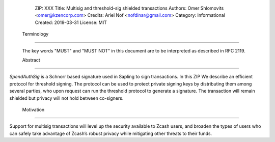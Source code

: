   ZIP: XXX
  Title: Multisig and threshold-sig shielded transactions 
  Authors: Omer Shlomovits <omer@kzencorp.com>
  Credits: Ariel Nof <nofdinar@gmail.com>
  Category: Informational 
  Created: 2019-03-31
  License: MIT


 Terminology
===========

 The key words "MUST" and "MUST NOT" in this document are to be interpreted as described in RFC 2119.

 Abstract
========

`SpendAuthSig` is a Schnorr based signature used in Sapling to sign transactions.
In this ZIP We describe an efficient protocol for threshold signing. The protocol can be used
to protect private signing keys by distributing them among several parties, who upon request
can run the threshold protocol to generate a signature. The transaction will remain shielded but privacy will not hold between co-signers.  

 Motivation
==========

Support for multisig transactions will level up the security available to Zcash users, and broaden the types of users who can safely take advantage of Zcash’s robust privacy while mitigating other threats to their funds.